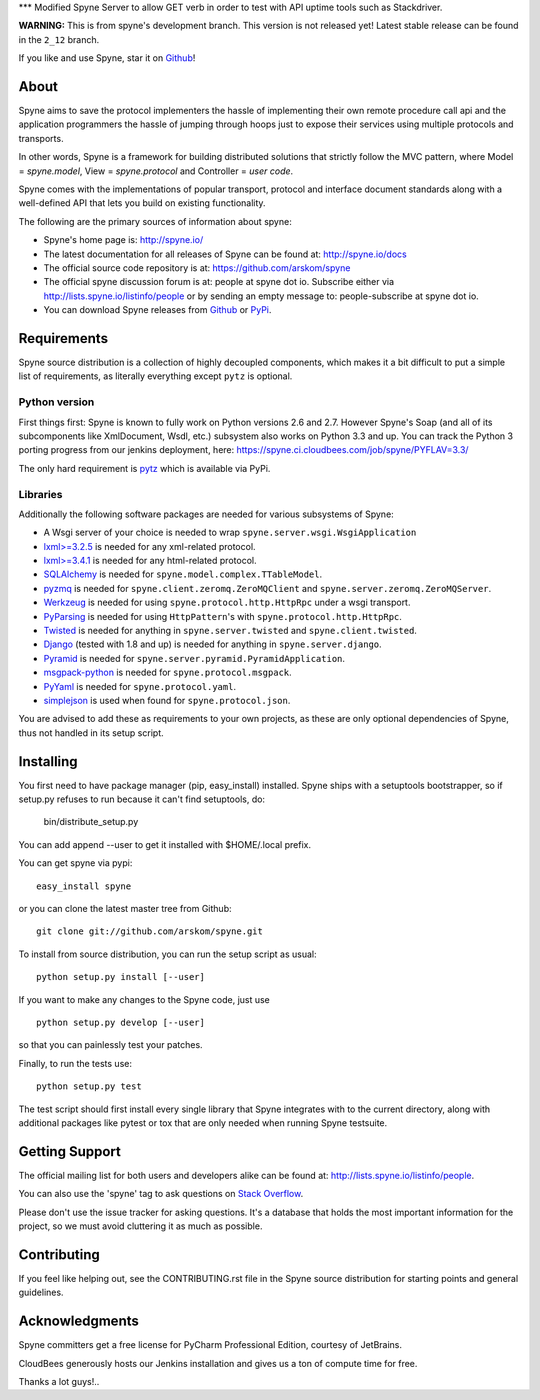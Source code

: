 *** Modified Spyne Server to allow GET verb in order to test with API uptime tools such as Stackdriver. 






.. image:: https://travis-ci.org/arskom/spyne.png?branch=master
        :target: http://travis-ci.org/arskom/spyne

.. image:: https://landscape.io/github/arskom/spyne/master/landscape.svg
   :target: https://landscape.io/github/arskom/spyne/master
   :alt: Code Health

**WARNING:** This is from spyne's development branch. This version is not
released yet! Latest stable release can be found in the ``2_12`` branch.

If you like and use Spyne, star it on `Github <https://github.com/arskom/spyne>`_!

About
=====

Spyne aims to save the protocol implementers the hassle of implementing their
own remote procedure call api and the application programmers the hassle of
jumping through hoops just to expose their services using multiple protocols and
transports.

In other words, Spyne is a framework for building distributed
solutions that strictly follow the MVC pattern, where Model = `spyne.model`,
View = `spyne.protocol` and Controller = `user code`.

Spyne comes with the implementations of popular transport, protocol and
interface document standards along with a well-defined API that lets you
build on existing functionality.

The following are the primary sources of information about spyne:

* Spyne's home page is: http://spyne.io/
* The latest documentation for all releases of Spyne can be found at: http://spyne.io/docs
* The official source code repository is at: https://github.com/arskom/spyne
* The official spyne discussion forum is at: people at spyne dot io. Subscribe
  either via http://lists.spyne.io/listinfo/people or by sending an empty
  message to: people-subscribe at spyne dot io.
* You can download Spyne releases from
  `Github <https://github.com/arskom/spyne/downloads>`_ or
  `PyPi <http://pypi.python.org/pypi/spyne>`_.

Requirements
============

Spyne source distribution is a collection of highly decoupled components, which
makes it a bit difficult to put a simple list of requirements, as literally
everything except ``pytz`` is optional.

Python version
--------------

First things first: Spyne is known to fully work on Python versions 2.6 and 2.7.
However Spyne's Soap (and all of its subcomponents like XmlDocument, Wsdl, etc.)
subsystem also works on Python 3.3 and up. You can track the Python 3 porting
progress from our jenkins deployment, here:
https://spyne.ci.cloudbees.com/job/spyne/PYFLAV=3.3/

The only hard requirement is `pytz <http://pytz.sourceforge.net/>`_ which is
available via PyPi.

Libraries
---------

Additionally the following software packages are needed for various subsystems
of Spyne:

* A Wsgi server of your choice is needed to wrap
  ``spyne.server.wsgi.WsgiApplication``
* `lxml>=3.2.5 <http://lxml.de>`_ is needed for any xml-related protocol.
* `lxml>=3.4.1 <http://lxml.de>`_ is needed for any html-related protocol.
* `SQLAlchemy <http://sqlalchemy.org>`_ is needed for
  ``spyne.model.complex.TTableModel``.
* `pyzmq <https://github.com/zeromq/pyzmq>`_ is needed for
  ``spyne.client.zeromq.ZeroMQClient`` and
  ``spyne.server.zeromq.ZeroMQServer``.
* `Werkzeug <http://werkzeug.pocoo.org/>`_ is needed for using
  ``spyne.protocol.http.HttpRpc`` under a wsgi transport.
* `PyParsing <http://pypi.python.org/pypi/pyparsing>`_ is needed for
  using ``HttpPattern``'s with ``spyne.protocol.http.HttpRpc``\.
* `Twisted <http://twistedmatrix.com/>`_ is needed for anything in
  ``spyne.server.twisted`` and ``spyne.client.twisted``.
* `Django <http://djangoproject.com/>`_ (tested with 1.8 and up) is needed for
  anything in ``spyne.server.django``.
* `Pyramid <http://pylonsproject.org/>`_ is needed for
  ``spyne.server.pyramid.PyramidApplication``.
* `msgpack-python <http://github.com/msgpack/msgpack-python/>`_ is needed for
  ``spyne.protocol.msgpack``.
* `PyYaml <https://bitbucket.org/xi/pyyaml>`_ is needed for
  ``spyne.protocol.yaml``.
* `simplejson <http://github.com/simplejson/simplejson>`_ is used when found
  for ``spyne.protocol.json``.

You are advised to add these as requirements to your own projects, as these are
only optional dependencies of Spyne, thus not handled in its setup script.

Installing
==========

You first need to have package manager (pip, easy_install) installed. Spyne
ships with a setuptools bootstrapper, so if setup.py refuses to run because it
can't find setuptools, do:

    bin/distribute_setup.py

You can add append --user to get it installed with $HOME/.local prefix.

You can get spyne via pypi: ::

    easy_install spyne

or you can clone the latest master tree from Github: ::

    git clone git://github.com/arskom/spyne.git

To install from source distribution, you can run the setup script as usual: ::

    python setup.py install [--user]

If you want to make any changes to the Spyne code, just use ::

    python setup.py develop [--user]

so that you can painlessly test your patches.

Finally, to run the tests use: ::

    python setup.py test

The test script should first install every single library that Spyne integrates
with to the current directory, along with additional packages like pytest or tox
that are only needed when running Spyne testsuite.

Getting Support
===============

The official mailing list for both users and developers alike can be found at:
http://lists.spyne.io/listinfo/people.

You can also use the 'spyne' tag to ask questions on
`Stack Overflow <http://stackoverflow.com>`_.

Please don't use the issue tracker for asking questions. It's a database that
holds the most important information for the project, so we must avoid
cluttering it as much as possible.

Contributing
============

If you feel like helping out, see the CONTRIBUTING.rst file in the Spyne source
distribution for starting points and general guidelines.

Acknowledgments
===============

.. image:: http://spyne.io/images/logo_pycharm.svg
        :width: 400 px
        :target: http://www.jetbrains.com/pycharm/

Spyne committers get a free license for PyCharm Professional Edition, courtesy
of JetBrains.

.. image:: http://www.cloudbees.com/sites/default/files/Button-Built-on-CB-1.png
        :target: https://spyne.ci.cloudbees.com/

CloudBees generously hosts our Jenkins installation and gives us a ton of
compute time for free.


Thanks a lot guys!..
